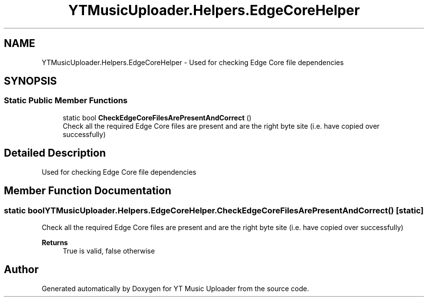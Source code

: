 .TH "YTMusicUploader.Helpers.EdgeCoreHelper" 3 "Sun Aug 23 2020" "YT Music Uploader" \" -*- nroff -*-
.ad l
.nh
.SH NAME
YTMusicUploader.Helpers.EdgeCoreHelper \- Used for checking Edge Core file dependencies  

.SH SYNOPSIS
.br
.PP
.SS "Static Public Member Functions"

.in +1c
.ti -1c
.RI "static bool \fBCheckEdgeCoreFilesArePresentAndCorrect\fP ()"
.br
.RI "Check all the required Edge Core files are present and are the right byte site (i\&.e\&. have copied over successfully) "
.in -1c
.SH "Detailed Description"
.PP 
Used for checking Edge Core file dependencies 


.SH "Member Function Documentation"
.PP 
.SS "static bool YTMusicUploader\&.Helpers\&.EdgeCoreHelper\&.CheckEdgeCoreFilesArePresentAndCorrect ()\fC [static]\fP"

.PP
Check all the required Edge Core files are present and are the right byte site (i\&.e\&. have copied over successfully) 
.PP
\fBReturns\fP
.RS 4
True is valid, false otherwise
.RE
.PP


.SH "Author"
.PP 
Generated automatically by Doxygen for YT Music Uploader from the source code\&.

